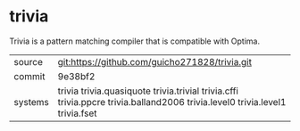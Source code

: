* trivia

Trivia is a pattern matching compiler that is compatible with Optima.

|---------+-----------------------------------------------------------------------------------------------------------------------------|
| source  | git:https://github.com/guicho271828/trivia.git                                                                              |
| commit  | 9e38bf2                                                                                                                     |
| systems | trivia trivia.quasiquote trivia.trivial trivia.cffi trivia.ppcre trivia.balland2006 trivia.level0 trivia.level1 trivia.fset |
|---------+-----------------------------------------------------------------------------------------------------------------------------|

